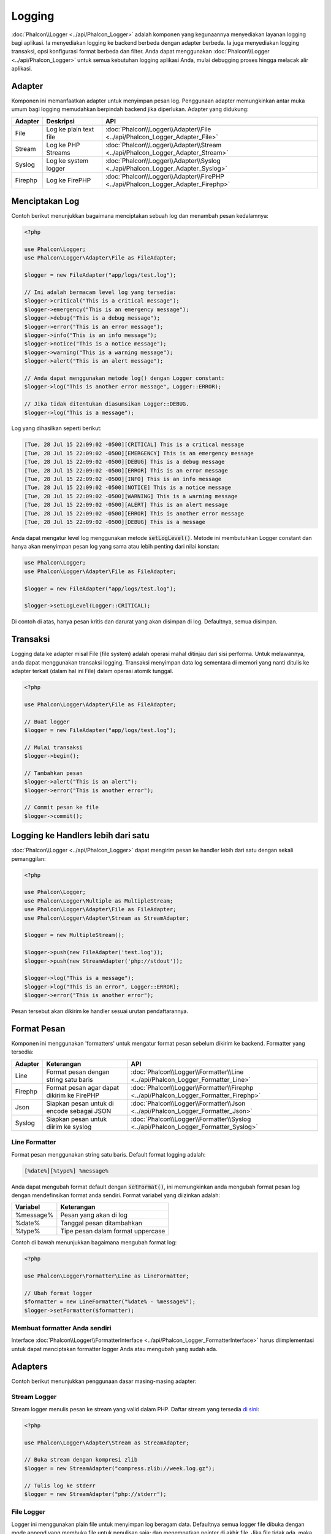 Logging
=======

:doc:`Phalcon\\Logger <../api/Phalcon_Logger>` adalah komponen yang kegunaannya menyediakan layanan logging bagi aplikasi. Ia menyediakan logging ke backend berbeda dengan adapter berbeda. Ia juga menyediakan logging transaksi, opsi konfigurasi format berbeda dan filter. Anda dapat menggunakan :doc:`Phalcon\\Logger <../api/Phalcon_Logger>` untuk semua kebutuhan logging aplikasi Anda, mulai debugging proses hingga melacak alir aplikasi.

Adapter
-------
Komponen ini memanfaatkan adapter untuk menyimpan pesan log. Penggunaan adapter memungkinkan antar muka umum bagi logging memudahkan berpindah backend jika diperlukan. Adapter yang didukung:

+---------+---------------------------+----------------------------------------------------------------------------------+
| Adapter | Deskripsi                 | API                                                                              |
+=========+===========================+==================================================================================+
| File    | Log ke plain text file    | :doc:`Phalcon\\Logger\\Adapter\\File <../api/Phalcon_Logger_Adapter_File>`       |
+---------+---------------------------+----------------------------------------------------------------------------------+
| Stream  | Log ke PHP Streams        | :doc:`Phalcon\\Logger\\Adapter\\Stream <../api/Phalcon_Logger_Adapter_Stream>`   |
+---------+---------------------------+----------------------------------------------------------------------------------+
| Syslog  | Log ke system logger      | :doc:`Phalcon\\Logger\\Adapter\\Syslog <../api/Phalcon_Logger_Adapter_Syslog>`   |
+---------+---------------------------+----------------------------------------------------------------------------------+
| Firephp | Log ke FirePHP            | :doc:`Phalcon\\Logger\\Adapter\\FirePHP <../api/Phalcon_Logger_Adapter_Firephp>` |
+---------+---------------------------+----------------------------------------------------------------------------------+

Menciptakan Log
---------------
Contoh berikut menunjukkan bagaimana menciptakan sebuah log dan menambah pesan kedalamnya:

.. code-block:: php

    <?php

    use Phalcon\Logger;
    use Phalcon\Logger\Adapter\File as FileAdapter;

    $logger = new FileAdapter("app/logs/test.log");

    // Ini adalah bermacam level log yang tersedia:
    $logger->critical("This is a critical message");
    $logger->emergency("This is an emergency message");
    $logger->debug("This is a debug message");
    $logger->error("This is an error message");
    $logger->info("This is an info message");
    $logger->notice("This is a notice message");
    $logger->warning("This is a warning message");
    $logger->alert("This is an alert message");

    // Anda dapat menggunakan metode log() dengan Logger constant:
    $logger->log("This is another error message", Logger::ERROR);

    // Jika tidak ditentukan diasumsikan Logger::DEBUG.
    $logger->log("This is a message");

Log yang dihasilkan seperti berikut:

.. code-block:: none

    [Tue, 28 Jul 15 22:09:02 -0500][CRITICAL] This is a critical message
    [Tue, 28 Jul 15 22:09:02 -0500][EMERGENCY] This is an emergency message
    [Tue, 28 Jul 15 22:09:02 -0500][DEBUG] This is a debug message
    [Tue, 28 Jul 15 22:09:02 -0500][ERROR] This is an error message
    [Tue, 28 Jul 15 22:09:02 -0500][INFO] This is an info message
    [Tue, 28 Jul 15 22:09:02 -0500][NOTICE] This is a notice message
    [Tue, 28 Jul 15 22:09:02 -0500][WARNING] This is a warning message
    [Tue, 28 Jul 15 22:09:02 -0500][ALERT] This is an alert message
    [Tue, 28 Jul 15 22:09:02 -0500][ERROR] This is another error message
    [Tue, 28 Jul 15 22:09:02 -0500][DEBUG] This is a message

Anda dapat mengatur level log menggunakan metode :code:`setLogLevel()`. Metode ini membutuhkan Logger constant dan hanya akan menyimpan pesan log yang sama atau lebih penting dari nilai konstan:

.. code-block:: php

    use Phalcon\Logger;
    use Phalcon\Logger\Adapter\File as FileAdapter;

    $logger = new FileAdapter("app/logs/test.log");

    $logger->setLogLevel(Logger::CRITICAL);

Di contoh di atas, hanya pesan kritis dan darurat yang akan disimpan di log. Defaultnya, semua disimpan.

Transaksi
---------
Logging data ke adapter misal File (file system) adalah operasi mahal ditinjau dari sisi performa. Untuk melawannya, anda dapat menggunakan transaksi logging. Transaksi menyimpan data log sementara di memori yang nanti ditulis ke adapter terkait (dalam hal ini File) dalam operasi atomik tunggal.

.. code-block:: php

    <?php

    use Phalcon\Logger\Adapter\File as FileAdapter;

    // Buat logger
    $logger = new FileAdapter("app/logs/test.log");

    // Mulai transaksi
    $logger->begin();

    // Tambahkan pesan
    $logger->alert("This is an alert");
    $logger->error("This is another error");

    // Commit pesan ke file
    $logger->commit();

Logging ke Handlers lebih dari satu
-----------------------------------
:doc:`Phalcon\\Logger <../api/Phalcon_Logger>` dapat mengirim pesan ke handler lebih dari satu dengan sekali pemanggilan:

.. code-block:: php

    <?php

    use Phalcon\Logger;
    use Phalcon\Logger\Multiple as MultipleStream;
    use Phalcon\Logger\Adapter\File as FileAdapter;
    use Phalcon\Logger\Adapter\Stream as StreamAdapter;

    $logger = new MultipleStream();

    $logger->push(new FileAdapter('test.log'));
    $logger->push(new StreamAdapter('php://stdout'));

    $logger->log("This is a message");
    $logger->log("This is an error", Logger::ERROR);
    $logger->error("This is another error");

Pesan tersebut akan dikirim ke handler sesuai urutan pendaftarannya.

Format Pesan
------------
Komponen ini menggunakan 'formatters' untuk mengatur format pesan sebelum dikirim ke backend. Formatter yang tersedia:

+---------+----------------------------------------------------------+--------------------------------------------------------------------------------------+
| Adapter | Keterangan                                               | API                                                                                  |
+=========+==========================================================+======================================================================================+
| Line    | Format pesan dengan string satu baris                    | :doc:`Phalcon\\Logger\\Formatter\\Line <../api/Phalcon_Logger_Formatter_Line>`       |
+---------+----------------------------------------------------------+--------------------------------------------------------------------------------------+
| Firephp | Format pesan agar dapat dikirim ke FirePHP               | :doc:`Phalcon\\Logger\\Formatter\\Firephp <../api/Phalcon_Logger_Formatter_Firephp>` |
+---------+----------------------------------------------------------+--------------------------------------------------------------------------------------+
| Json    | Siapkan pesan untuk di encode sebagai JSON               | :doc:`Phalcon\\Logger\\Formatter\\Json <../api/Phalcon_Logger_Formatter_Json>`       |
+---------+----------------------------------------------------------+--------------------------------------------------------------------------------------+
| Syslog  | Siapkan pesan untuk diirim ke syslog                     | :doc:`Phalcon\\Logger\\Formatter\\Syslog <../api/Phalcon_Logger_Formatter_Syslog>`   |
+---------+----------------------------------------------------------+--------------------------------------------------------------------------------------+

Line Formatter
^^^^^^^^^^^^^^
Format pesan menggunakan string satu baris. Default format logging adalah:

.. code-block:: none

    [%date%][%type%] %message%

Anda dapat mengubah format default dengan :code:`setFormat()`, ini memungkinkan anda mengubah format pesan log dengan mendefinsikan format anda sendiri. Format variabel yang diizinkan adalah:

+-----------+------------------------------------------+
| Variabel  | Keterangan                               |
+===========+==========================================+
| %message% | Pesan yang akan di log                   |
+-----------+------------------------------------------+
| %date%    | Tanggal pesan ditambahkan                |
+-----------+------------------------------------------+
| %type%    | Tipe pesan dalam format uppercase        |
+-----------+------------------------------------------+

Contoh di bawah menunjukkan bagaimana mengubah format log:

.. code-block:: php

    <?php

    use Phalcon\Logger\Formatter\Line as LineFormatter;

    // Ubah format logger
    $formatter = new LineFormatter("%date% - %message%");
    $logger->setFormatter($formatter);

Membuat formatter Anda sendiri
^^^^^^^^^^^^^^^^^^^^^^^^^^^^^^
Interface :doc:`Phalcon\\Logger\\FormatterInterface <../api/Phalcon_Logger_FormatterInterface>` harus diimplementasi untuk dapat menciptakan formatter logger Anda atau mengubah yang sudah ada.

Adapters
--------
Contoh berikut menunjukkan penggunaan dasar masing-masing adapter:

Stream Logger
^^^^^^^^^^^^^
Stream logger menulis pesan ke stream yang valid dalam PHP. Daftar stream yang tersedia `di sini <http://php.net/manual/en/wrappers.php>`_:

.. code-block:: php

    <?php

    use Phalcon\Logger\Adapter\Stream as StreamAdapter;

    // Buka stream dengan kompresi zlib
    $logger = new StreamAdapter("compress.zlib://week.log.gz");

    // Tulis log ke stderr
    $logger = new StreamAdapter("php://stderr");

File Logger
^^^^^^^^^^^
Logger ini menggunakan plain file untuk menyimpan log beragam data. Defaultnya semua logger file dibuka dengan mode append yang membuka file untuk penulisan saja; dan menempatkan pointer di akhir file.
Jika file tidak ada, maka file akan dicoba dibuat. Anda dapat mengubah mode ini dengan melewatkan opsi tambahan ke konstruktor:

.. code-block:: php

    <?php

    use Phalcon\Logger\Adapter\File as FileAdapter;

    // Buat file logger dalam mode 'w'
    $logger = new FileAdapter(
        "app/logs/test.log",
        [
            'mode' => 'w'
        ]
    );

Syslog Logger
^^^^^^^^^^^^^
Logger ini mengirim pesan ke system logger. Perilaku syslog bisa jadi berbeda antara satu sistem operasi dengan lainnya.

.. code-block:: php

    <?php

    use Phalcon\Logger\Adapter\Syslog as SyslogAdapter;

    // Penggunaan dasar
    $logger = new SyslogAdapter(null);

    // Setting ident/mode/facility
    $logger = new SyslogAdapter(
        "ident-name",
        [
            'option'   => LOG_NDELAY,
            'facility' => LOG_MAIL
        ]
    );

FirePHP Logger
^^^^^^^^^^^^^^
Logger ini mengirim pesan ke HTTP response headers yang ditampilkan oleh `FirePHP <http://www.firephp.org/>`_,
sebuah ekstensi `Firebug <http://getfirebug.com/>`_ untuk Firefox.

.. code-block:: php

    <?php

    use Phalcon\Logger;
    use Phalcon\Logger\Adapter\Firephp as Firephp;

    $logger = new Firephp("");
    $logger->log("This is a message");
    $logger->log("This is an error", Logger::ERROR);
    $logger->error("This is another error");

Membuat adapter anda sendiri
^^^^^^^^^^^^^^^^^^^^^^^^^^^^
Interface :doc:`Phalcon\\Logger\\AdapterInterface <../api/Phalcon_Logger_AdapterInterface>` harus diimplementasi untuk dapat menciptakan adapter logger Anda sendiri atau mengubah yang sudah ada.
